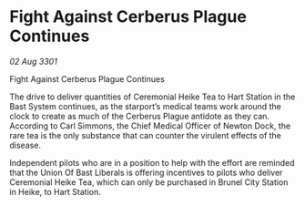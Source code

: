 * Fight Against Cerberus Plague Continues

/02 Aug 3301/

Fight Against Cerberus Plague Continues 
 
The drive to deliver quantities of Ceremonial Heike Tea to Hart Station in the Bast System continues, as the starport’s medical teams work around the clock to create as much of the Cerberus Plague antidote as they can. According to Carl Simmons, the Chief Medical Officer of Newton Dock, the rare tea is the only substance that can counter the virulent effects of the disease. 

Independent pilots who are in a position to help with the effort are reminded that the Union Of Bast Liberals is offering incentives to pilots who deliver Ceremonial Heike Tea, which can only be purchased in Brunel City Station in Heike, to Hart Station.